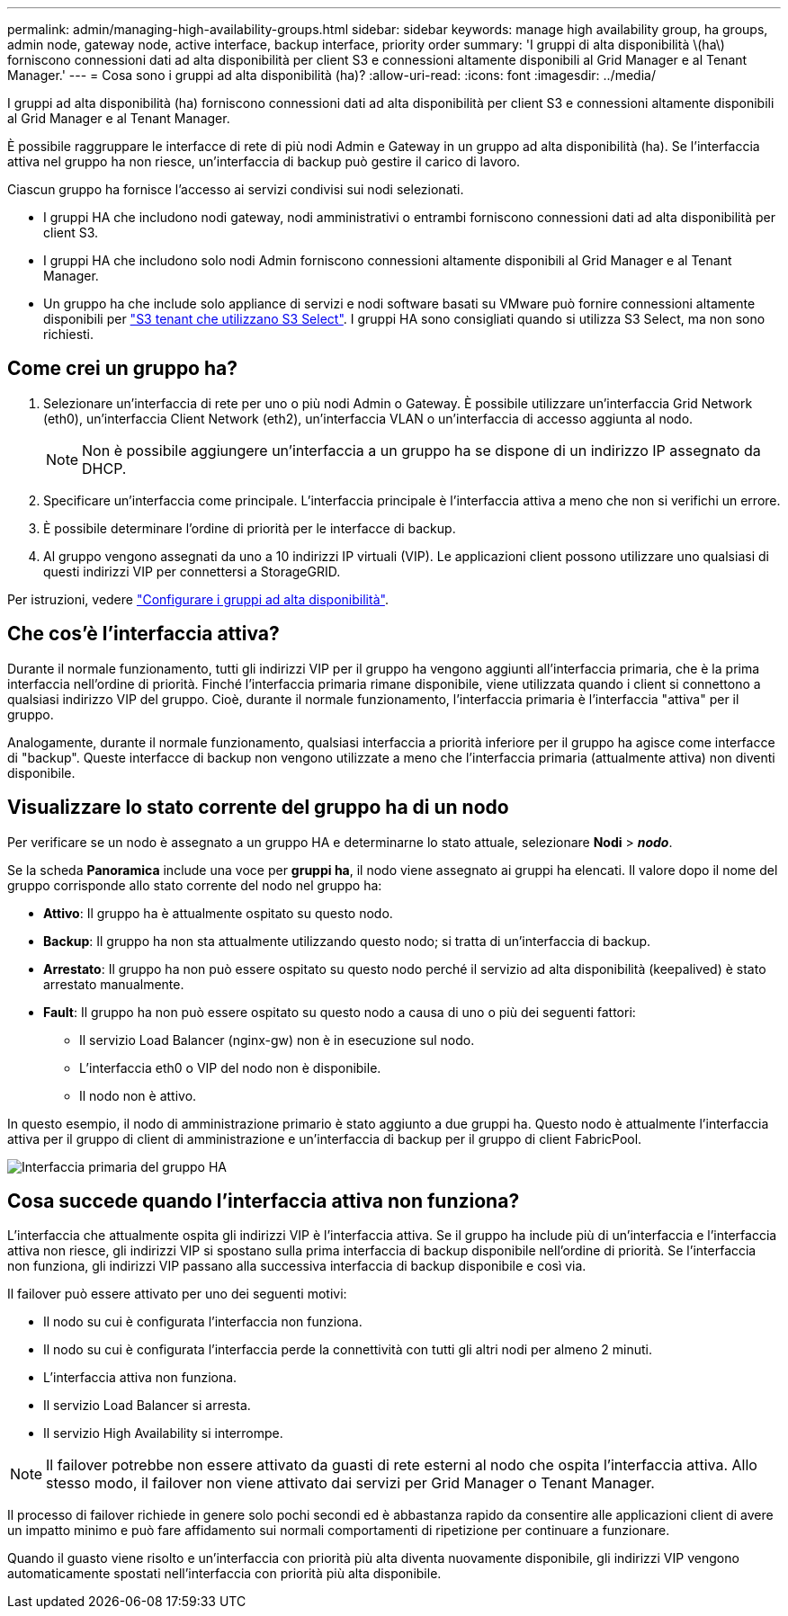 ---
permalink: admin/managing-high-availability-groups.html 
sidebar: sidebar 
keywords: manage high availability group, ha groups, admin node, gateway node, active interface, backup interface, priority order 
summary: 'I gruppi di alta disponibilità \(ha\) forniscono connessioni dati ad alta disponibilità per client S3 e connessioni altamente disponibili al Grid Manager e al Tenant Manager.' 
---
= Cosa sono i gruppi ad alta disponibilità (ha)?
:allow-uri-read: 
:icons: font
:imagesdir: ../media/


[role="lead"]
I gruppi ad alta disponibilità (ha) forniscono connessioni dati ad alta disponibilità per client S3 e connessioni altamente disponibili al Grid Manager e al Tenant Manager.

È possibile raggruppare le interfacce di rete di più nodi Admin e Gateway in un gruppo ad alta disponibilità (ha). Se l'interfaccia attiva nel gruppo ha non riesce, un'interfaccia di backup può gestire il carico di lavoro.

Ciascun gruppo ha fornisce l'accesso ai servizi condivisi sui nodi selezionati.

* I gruppi HA che includono nodi gateway, nodi amministrativi o entrambi forniscono connessioni dati ad alta disponibilità per client S3.
* I gruppi HA che includono solo nodi Admin forniscono connessioni altamente disponibili al Grid Manager e al Tenant Manager.
* Un gruppo ha che include solo appliance di servizi e nodi software basati su VMware può fornire connessioni altamente disponibili per link:../admin/manage-s3-select-for-tenant-accounts.html["S3 tenant che utilizzano S3 Select"]. I gruppi HA sono consigliati quando si utilizza S3 Select, ma non sono richiesti.




== Come crei un gruppo ha?

. Selezionare un'interfaccia di rete per uno o più nodi Admin o Gateway. È possibile utilizzare un'interfaccia Grid Network (eth0), un'interfaccia Client Network (eth2), un'interfaccia VLAN o un'interfaccia di accesso aggiunta al nodo.
+

NOTE: Non è possibile aggiungere un'interfaccia a un gruppo ha se dispone di un indirizzo IP assegnato da DHCP.

. Specificare un'interfaccia come principale. L'interfaccia principale è l'interfaccia attiva a meno che non si verifichi un errore.
. È possibile determinare l'ordine di priorità per le interfacce di backup.
. Al gruppo vengono assegnati da uno a 10 indirizzi IP virtuali (VIP). Le applicazioni client possono utilizzare uno qualsiasi di questi indirizzi VIP per connettersi a StorageGRID.


Per istruzioni, vedere link:configure-high-availability-group.html["Configurare i gruppi ad alta disponibilità"].



== Che cos'è l'interfaccia attiva?

Durante il normale funzionamento, tutti gli indirizzi VIP per il gruppo ha vengono aggiunti all'interfaccia primaria, che è la prima interfaccia nell'ordine di priorità. Finché l'interfaccia primaria rimane disponibile, viene utilizzata quando i client si connettono a qualsiasi indirizzo VIP del gruppo. Cioè, durante il normale funzionamento, l'interfaccia primaria è l'interfaccia "attiva" per il gruppo.

Analogamente, durante il normale funzionamento, qualsiasi interfaccia a priorità inferiore per il gruppo ha agisce come interfacce di "backup". Queste interfacce di backup non vengono utilizzate a meno che l'interfaccia primaria (attualmente attiva) non diventi disponibile.



== Visualizzare lo stato corrente del gruppo ha di un nodo

Per verificare se un nodo è assegnato a un gruppo HA e determinarne lo stato attuale, selezionare *Nodi* > *_nodo_*.

Se la scheda *Panoramica* include una voce per *gruppi ha*, il nodo viene assegnato ai gruppi ha elencati. Il valore dopo il nome del gruppo corrisponde allo stato corrente del nodo nel gruppo ha:

* *Attivo*: Il gruppo ha è attualmente ospitato su questo nodo.
* *Backup*: Il gruppo ha non sta attualmente utilizzando questo nodo; si tratta di un'interfaccia di backup.
* *Arrestato*: Il gruppo ha non può essere ospitato su questo nodo perché il servizio ad alta disponibilità (keepalived) è stato arrestato manualmente.
* *Fault*: Il gruppo ha non può essere ospitato su questo nodo a causa di uno o più dei seguenti fattori:
+
** Il servizio Load Balancer (nginx-gw) non è in esecuzione sul nodo.
** L'interfaccia eth0 o VIP del nodo non è disponibile.
** Il nodo non è attivo.




In questo esempio, il nodo di amministrazione primario è stato aggiunto a due gruppi ha. Questo nodo è attualmente l'interfaccia attiva per il gruppo di client di amministrazione e un'interfaccia di backup per il gruppo di client FabricPool.

image::../media/ha_group_primary_interface.png[Interfaccia primaria del gruppo HA]



== Cosa succede quando l'interfaccia attiva non funziona?

L'interfaccia che attualmente ospita gli indirizzi VIP è l'interfaccia attiva. Se il gruppo ha include più di un'interfaccia e l'interfaccia attiva non riesce, gli indirizzi VIP si spostano sulla prima interfaccia di backup disponibile nell'ordine di priorità. Se l'interfaccia non funziona, gli indirizzi VIP passano alla successiva interfaccia di backup disponibile e così via.

Il failover può essere attivato per uno dei seguenti motivi:

* Il nodo su cui è configurata l'interfaccia non funziona.
* Il nodo su cui è configurata l'interfaccia perde la connettività con tutti gli altri nodi per almeno 2 minuti.
* L'interfaccia attiva non funziona.
* Il servizio Load Balancer si arresta.
* Il servizio High Availability si interrompe.



NOTE: Il failover potrebbe non essere attivato da guasti di rete esterni al nodo che ospita l'interfaccia attiva. Allo stesso modo, il failover non viene attivato dai servizi per Grid Manager o Tenant Manager.

Il processo di failover richiede in genere solo pochi secondi ed è abbastanza rapido da consentire alle applicazioni client di avere un impatto minimo e può fare affidamento sui normali comportamenti di ripetizione per continuare a funzionare.

Quando il guasto viene risolto e un'interfaccia con priorità più alta diventa nuovamente disponibile, gli indirizzi VIP vengono automaticamente spostati nell'interfaccia con priorità più alta disponibile.
